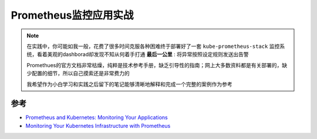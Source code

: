 .. _prometheus_monitor_apps:

===============================
Prometheus监控应用实战
===============================

.. note::

   在实践中，你可能如我一般，花费了很多时间克服各种困难终于部署好了一套 ``kube-prometheus-stack`` 监控系统，看着美观的dashborad却发现不知从何着手打通 **最后一公里** : 将异常按照设定规则发送出告警

   Promethues的官方文档非常枯燥，纯粹是技术参考手册，缺乏引导性的指南；网上大多数资料都是有关部署的，缺少配置的细节，所以自己摸索还是非常费力的

   我希望作为小白学习和实践之后留下的笔记能够清晰地解释和完成一个完整的案例作为参考

参考
=======

- `Prometheus and Kubernetes: Monitoring Your Applications <https://www.weave.works/blog/prometheus-and-kubernetes-monitoring-your-applications/>`_
- `Monitoring Your Kubernetes Infrastructure with Prometheus <https://www.weave.works/blog/monitoring-kubernetes-infrastructure/>`_
